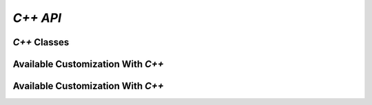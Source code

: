 *C++ API*
=========

.. doxygenpage:: index

*C++* Classes
-------------

.. doxygenclass:: Tensor
    :members:

.. doxygenclass:: Context
    :members:

Available Customization With *C++*
----------------------------------

.. doxygengroup:: custom

Available Customization With *C++*
----------------------------------
.. doxygennamespace:: sample_dims
